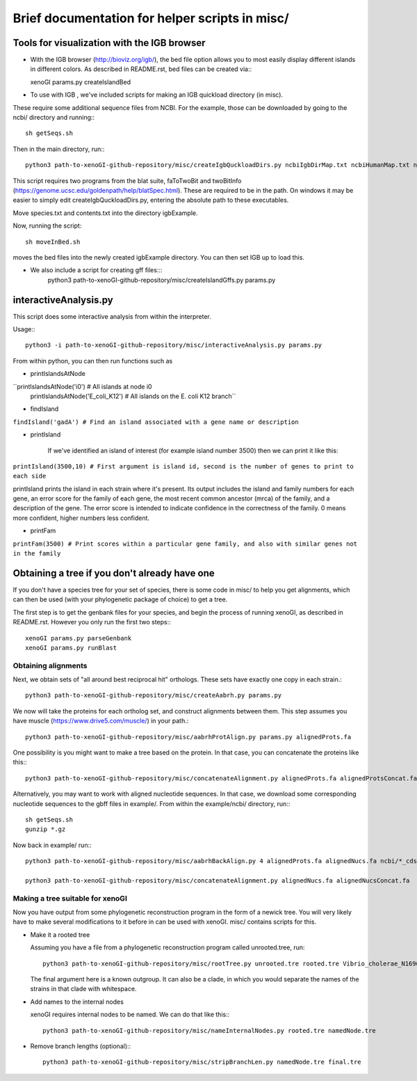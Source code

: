 ===============================================
Brief documentation for helper scripts in misc/
===============================================



Tools for visualization with the IGB browser
--------------------------------------------

* With the IGB browser (http://bioviz.org/igb/), the bed file option allows you to most easily display different islands in different colors. As described in README.rst, bed files can be created via:::

  xenoGI params.py createIslandBed
           
* To use with IGB , we've included scripts for making an IGB quickload directory (in misc).

These require some additional sequence files from NCBI. For the example, those can be downloaded by going to the ncbi/ directory and running:::

  sh getSeqs.sh

Then in the main directory, run:::

  python3 path-to-xenoGI-github-repository/misc/createIgbQuckloadDirs.py ncbiIgbDirMap.txt ncbiHumanMap.txt ncbi/ igbExample

This script requires two programs from the blat suite, faToTwoBit and twoBitInfo (https://genome.ucsc.edu/goldenpath/help/blatSpec.html). These are required to be in the path. On windows it may be easier to simply edit createIgbQuckloadDirs.py, entering the absolute path to these executables.

Move species.txt and contents.txt into the directory igbExample.

Now, running the script::

  sh moveInBed.sh

moves the bed files into the newly created igbExample directory. You can then set IGB up to load this.

* We also include a script for creating gff files:::
   python3 path-to-xenoGI-github-repository/misc/createIslandGffs.py params.py


interactiveAnalysis.py
----------------------

This script does some interactive analysis from within the interpreter.

Usage:::

  python3 -i path-to-xenoGI-github-repository/misc/interactiveAnalysis.py params.py

From within python, you can then run functions such as

* printIslandsAtNode

``printIslandsAtNode('i0')         # All islands at node i0
  printIslandsAtNode('E_coli_K12') # All islands on the E. coli K12 branch``

* findIsland 
    
``findIsland('gadA') # Find an island associated with a gene name or description``
    
* printIsland

    If we've identified an island of interest (for example island number 3500) then we can print it like this:

``printIsland(3500,10) # First argument is island id, second is the number of genes to print to each side``
    
printIsland prints the island in each strain where it's present. Its output includes the island and family numbers for each gene, an error score for the family of each gene, the most recent common ancestor (mrca) of the family, and a description of the gene. The error score is intended to indicate confidence in the correctness of the family. 0 means more confident, higher numbers less confident.

* printFam

``printFam(3500) # Print scores within a particular gene family, and also with similar genes not in the family``


Obtaining a tree if you don't already have one
-----------------------------------------------

If you don't have a species tree for your set of species, there is some code in misc/ to help you get alignments, which can then be used (with your phylogenetic package of choice) to get a tree.

The first step is to get the genbank files for your species, and begin the process of running xenoGI, as described in README.rst. However you only run the first two steps:::

  xenoGI params.py parseGenbank
  xenoGI params.py runBlast


Obtaining alignments
~~~~~~~~~~~~~~~~~~~~

Next, we obtain sets of "all around best reciprocal hit" orthologs. These sets have exactly one copy in each strain.::

  python3 path-to-xenoGI-github-repository/misc/createAabrh.py params.py

We now will take the proteins for each ortholog set, and construct alignments between them. This step assumes you have muscle (https://www.drive5.com/muscle/) in your path.::

  python3 path-to-xenoGI-github-repository/misc/aabrhProtAlign.py params.py alignedProts.fa

One possibility is you might want to make a tree based on the protein. In that case, you can concatenate the proteins like this:::

  python3 path-to-xenoGI-github-repository/misc/concatenateAlignment.py alignedProts.fa alignedProtsConcat.fa

Alternatively, you may want to work with aligned nucleotide sequences. In that case, we download some corresponding nucleotide sequences to the gbff files in example/. From within the example/ncbi/ directory, run:::

  sh getSeqs.sh
  gunzip *.gz

Now back in example/ run:::
  
  python3 path-to-xenoGI-github-repository/misc/aabrhBackAlign.py 4 alignedProts.fa alignedNucs.fa ncbi/*_cds_from_genomic.fna

  python3 path-to-xenoGI-github-repository/misc/concatenateAlignment.py alignedNucs.fa alignedNucsConcat.fa

Making a tree suitable for xenoGI
~~~~~~~~~~~~~~~~~~~~~~~~~~~~~~~~~

Now you have output from some phylogenetic reconstruction program in the form of a newick tree. You will very likely have to make several modifications to it before in can be used with xenoGI. misc/ contains scripts for this.

* Make it a rooted tree

  Assuming you have a file from a phylogenetic reconstruction program called unrooted.tree, run::
    
    python3 path-to-xenoGI-github-repository/misc/rootTree.py unrooted.tre rooted.tre Vibrio_cholerae_N16961
  
  The final argument here is a known outgroup. It can also be a clade, in which you would separate the names of the strains in that clade with whitespace.

* Add names to the internal nodes

  xenoGI requires internal nodes to be named. We can do that like this:::

    python3 path-to-xenoGI-github-repository/misc/nameInternalNodes.py rooted.tre namedNode.tre

* Remove branch lengths (optional):::
    
    python3 path-to-xenoGI-github-repository/misc/stripBranchLen.py namedNode.tre final.tre

